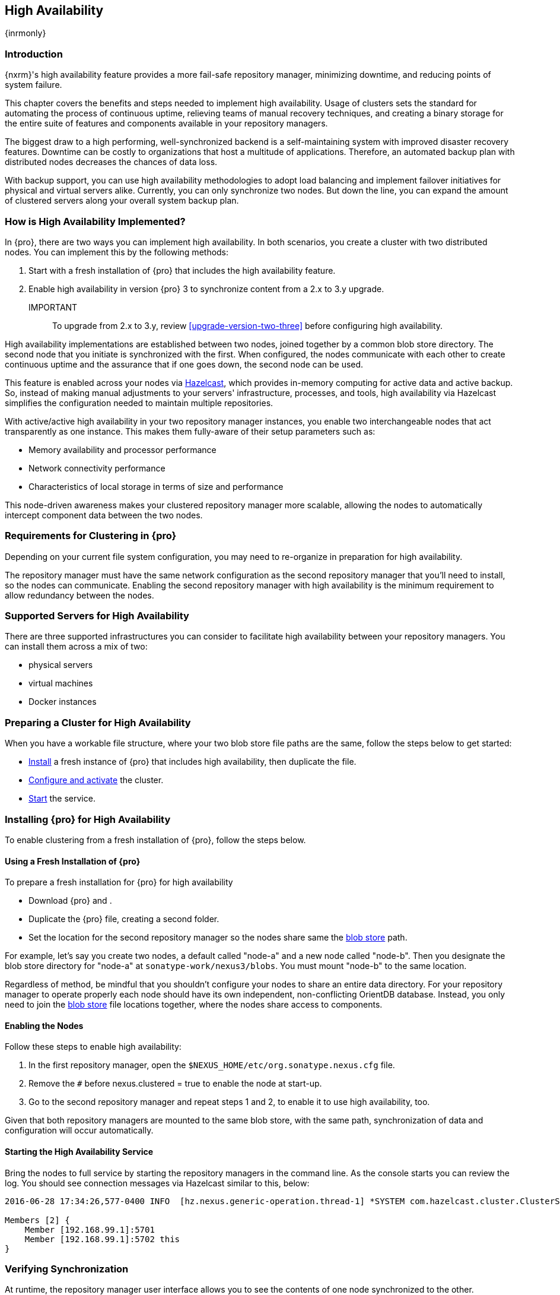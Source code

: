 [[high-availability]]
==  High Availability
{inrmonly}

[[high-availability-introduction]]
=== Introduction

{nxrm}'s high availability feature provides a more fail-safe repository manager, minimizing downtime, and 
reducing points of system failure.

This chapter covers the benefits and steps needed to implement high availability. Usage of clusters sets the 
standard for automating the process of continuous uptime, relieving teams of manual recovery techniques, and 
creating a binary storage for the entire suite of features and components available in your repository managers.

The biggest draw to a high performing, well-synchronized backend is a self-maintaining system with improved 
disaster recovery features. Downtime can be costly to organizations that host a multitude of applications.
Therefore, an automated backup plan with distributed nodes decreases the chances of data loss. 

With backup support, you can use high availability methodologies to adopt load balancing and implement failover 
initiatives for physical and virtual servers alike. Currently, you can only synchronize two nodes. But down the 
line, you can expand the amount of clustered servers along your overall system backup plan.

[[how-high-availability]]
=== How is High Availability Implemented?

In {pro}, there are two ways you can implement high availability. In both scenarios, you create a cluster with 
two distributed nodes. You can implement this by the following methods:

. Start with a fresh installation of {pro} that includes the high availability feature.
. Enable high availability in version {pro} 3 to synchronize content from a 2.x to 3.y upgrade. 

IMPORTANT:: To upgrade from 2.x to 3.y, review <<upgrade-version-two-three>> before configuring high availability.
////
. Add a second server with the high availability feature in place, then configure it in your existing instance of 
{pro}
////

High availability implementations are established between two nodes, joined together by a common blob store 
directory. The second node that you initiate is synchronized with the first. When configured, the nodes 
communicate with each other to create continuous uptime and the assurance that if one goes down, the second node 
can be used.

This feature is enabled across your nodes via link:https://hazelcast.com/[Hazelcast], which provides in-memory 
computing for active data and active backup. So, instead of making manual adjustments to your servers' 
infrastructure, processes, and tools, high availability via Hazelcast simplifies the configuration needed to 
maintain multiple repositories.

With active/active high availability in your two repository manager instances, you enable two interchangeable
nodes that act transparently as one instance. This makes them fully-aware of their setup parameters such as:

- Memory availability and processor performance
- Network connectivity performance
- Characteristics of local storage in terms of size and performance

This node-driven awareness makes your clustered repository manager more scalable, allowing the nodes to 
automatically intercept component data between the two nodes.

[[high-availability-expectations]]
=== Requirements for Clustering in {pro}

Depending on your current file system configuration, you may need to re-organize in preparation for high 
availability.

////
How would we tell them to re-organize their file system config for HA, if at all?
////

The repository manager must have the same network configuration as the second repository manager that you'll need 
to install, so the nodes can communicate. Enabling the second repository manager with high availability is the 
minimum requirement to allow redundancy between the nodes.

[[high-availability-servers]]
=== Supported Servers for High Availability

There are three supported infrastructures you can consider to facilitate high availability between your 
repository managers. You can install them across a mix of two:

- physical servers
- virtual machines
- Docker instances

////
Begs the question what you need to do to enhance HA performance.
////

[[high-availability-prepare]]
=== Preparing a Cluster for High Availability

When you have a workable file structure, where your two blob store file paths are the same, follow the steps 
below to get started:

- <<high-availability-install,Install>> a fresh instance of {pro} that includes high availability, then 
duplicate the file.
- <<high-availability-configure,Configure and activate>> the cluster.
- <<high-availability-startup,Start>> the service.

[[high-availability-install]]
=== Installing {pro} for High Availability

To enable clustering from a fresh installation of {pro}, follow the steps below.

==== Using a Fresh Installation of {pro}

To prepare a fresh installation for {pro} for high availability

- Download {pro} and .
- Duplicate the {pro} file, creating a second folder.
- Set the location for the second repository manager so the nodes share same the 
<<admin-repository-blobstores,blob store>> path.

For example, let's say you create two nodes, a default called "node-a" and a new node called "node-b". Then you 
designate the blob store directory for "node-a" at `sonatype-work/nexus3/blobs`. You must mount "node-b" to 
the same location.

////
==== Adding a New Version of {pro} with High Availability

If you have an existing repository manager you can start high availability in a new instance to expose 
clustering, and connect the nodes for redundancy. So, this method assumes you already use an existing version of 
{pro} with high availability. Follow these steps:

- Download a second version of {pro}.
- Set the location for the second repository manager in your file system so the nodes share same the blob store.

From Benjamin: Somewhere we should also mention that in case of an existing NX instance, that instance needs to 
be rebooted first. The first node to join/form the cluster defines the current NX config, any other node joining 
afterwards will copy that config. I.e. if one was to start the second NX instance first, all config 
from the existing instance gets lost when that would join the cluster later.
////
Regardless of method, be mindful that you shouldn't configure your nodes to share an entire data directory. For 
your repository manager to operate properly each node should have its own independent, non-conflicting OrientDB 
database. Instead, you only need to join the <<admin-repository-blobstores,blob store>> file locations together, 
where the nodes share access to components.

////
TIP:: If you run repository manager instances on different hosts, to get the most out of high availability for 
uptime, you can use the same port.

From Joe: It is unclear to me if getting the most of HA involves running on different hosts or using the same 
port when running on different hosts. I was going to suggest striking "want to" then I realized maybe different 
hosts performs better. So comment instead of suggestion.
////

[[high-availability-configure]]
==== Enabling the Nodes

Follow these steps to enable high availability:

. In the first repository manager, open the `$NEXUS_HOME/etc/org.sonatype.nexus.cfg` file.
. Remove the `#` before +nexus.clustered = true+ to enable the node at start-up. 
. Go to the second repository manager and repeat steps 1 and 2, to enable it to use high availability, too.

Given that both repository managers are mounted to the same blob store, with the same path, synchronization of 
data and configuration will occur automatically.

////
Add section, expand on auto detection/multicast feature; see new ticket NEXUS-10918
////

[[high-availability-startup]]
==== Starting the High Availability Service

Bring the nodes to full service by starting the repository managers in the command line. As the console 
starts you can review the log. You should see connection messages via Hazelcast similar to this, below:

----
2016-06-28 17:34:26,577-0400 INFO  [hz.nexus.generic-operation.thread-1] *SYSTEM com.hazelcast.cluster.ClusterService - [192.168.99.1]:5702 [nexus] [3.5.3]
 
Members [2] {
    Member [192.168.99.1]:5701
    Member [192.168.99.1]:5702 this
}
----

[[high-availability-verify]]
=== Verifying Synchronization

At runtime, the repository manager user interface allows you to see the contents of one node synchronized to the 
other.

To verify this connection, go to the 'Nodes' screen, under 'System' located in the 'Administration' menu. This 
screen provides details of the nodes in active/active high availability mode, where they are equal.
